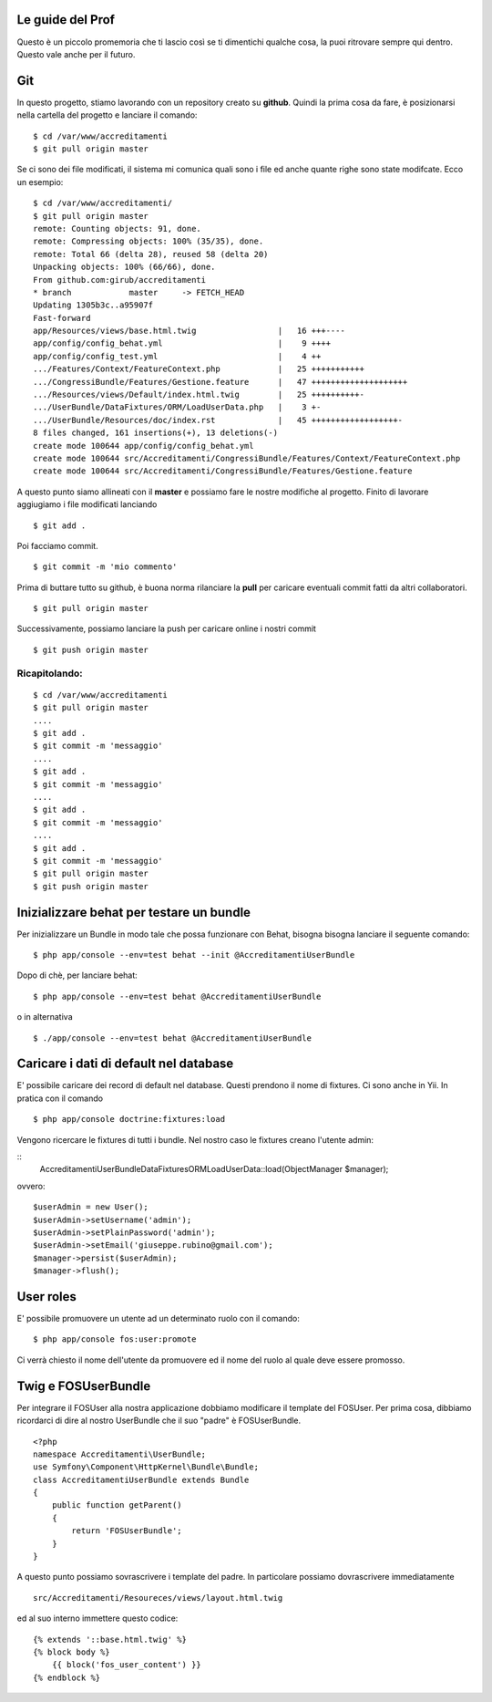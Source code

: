 Le guide del Prof
=================

Questo è un piccolo promemoria che ti lascio così se ti dimentichi qualche cosa,
la puoi ritrovare sempre qui dentro. Questo vale anche per il futuro.

Git
===

In questo progetto, stiamo lavorando con un repository creato su **github**.
Quindi la prima cosa da fare, è posizionarsi 
nella cartella del progetto e lanciare il comando:

::

    $ cd /var/www/accreditamenti
    $ git pull origin master

Se ci sono dei file modificati, il sistema mi comunica quali sono i file ed
anche quante righe sono state modifcate. Ecco un esempio:

::

    $ cd /var/www/accreditamenti/
    $ git pull origin master 
    remote: Counting objects: 91, done.
    remote: Compressing objects: 100% (35/35), done.
    remote: Total 66 (delta 28), reused 58 (delta 20)
    Unpacking objects: 100% (66/66), done.
    From github.com:girub/accreditamenti
    * branch            master     -> FETCH_HEAD
    Updating 1305b3c..a95907f
    Fast-forward
    app/Resources/views/base.html.twig                 |   16 +++----
    app/config/config_behat.yml                        |    9 ++++
    app/config/config_test.yml                         |    4 ++
    .../Features/Context/FeatureContext.php            |   25 +++++++++++
    .../CongressiBundle/Features/Gestione.feature      |   47 ++++++++++++++++++++
    .../Resources/views/Default/index.html.twig        |   25 ++++++++++-
    .../UserBundle/DataFixtures/ORM/LoadUserData.php   |    3 +-
    .../UserBundle/Resources/doc/index.rst             |   45 ++++++++++++++++++-
    8 files changed, 161 insertions(+), 13 deletions(-)
    create mode 100644 app/config/config_behat.yml
    create mode 100644 src/Accreditamenti/CongressiBundle/Features/Context/FeatureContext.php
    create mode 100644 src/Accreditamenti/CongressiBundle/Features/Gestione.feature

A questo punto siamo allineati con il **master** e possiamo fare le nostre 
modifiche al progetto. Finito di lavorare aggiugiamo i file modificati lanciando 

::

    $ git add .

Poi facciamo commit.

::

    $ git commit -m 'mio commento'

Prima di buttare tutto su github, è buona norma rilanciare la **pull** per 
caricare eventuali commit fatti da altri collaboratori.

::

    $ git pull origin master 

Successivamente, possiamo lanciare la push per caricare online i nostri commit

::

    $ git push origin master

Ricapitolando:
--------------

::

    $ cd /var/www/accreditamenti
    $ git pull origin master
    ....
    $ git add .
    $ git commit -m 'messaggio'
    ....
    $ git add .
    $ git commit -m 'messaggio'
    ....
    $ git add .
    $ git commit -m 'messaggio'
    ....
    $ git add .
    $ git commit -m 'messaggio'
    $ git pull origin master
    $ git push origin master

Inizializzare behat per testare un bundle
=========================================

Per inizializzare un Bundle in modo tale che possa funzionare con Behat, bisogna
bisogna lanciare il seguente comando:

::

    $ php app/console --env=test behat --init @AccreditamentiUserBundle

Dopo di chè, per lanciare behat:

::

    $ php app/console --env=test behat @AccreditamentiUserBundle

o in alternativa

::

    $ ./app/console --env=test behat @AccreditamentiUserBundle

Caricare i dati di default nel database
=======================================

E' possibile caricare dei record di default nel database. Questi prendono il nome
di fixtures. Ci sono anche in Yii. In pratica con il comando

::

    $ php app/console doctrine:fixtures:load

Vengono ricercare le fixtures di tutti i bundle. Nel nostro caso le fixtures creano
l'utente admin:

::
    Accreditamenti\UserBundle\DataFixtures\ORM\LoadUserData::load(ObjectManager $manager);

ovvero:

::

    $userAdmin = new User();
    $userAdmin->setUsername('admin');
    $userAdmin->setPlainPassword('admin');
    $userAdmin->setEmail('giuseppe.rubino@gmail.com');
    $manager->persist($userAdmin);
    $manager->flush();

User roles
==========

E' possibile promuovere un utente ad un determinato ruolo con il comando:

::

    $ php app/console fos:user:promote

Ci verrà chiesto il nome dell'utente da promuovere ed il nome del ruolo al quale
deve essere promosso.

Twig e FOSUserBundle
====================

Per integrare il FOSUser alla nostra applicazione dobbiamo modificare il
template del FOSUser. Per prima cosa, dibbiamo ricordarci di dire al nostro
UserBundle che il suo "padre" è FOSUserBundle.

::

    <?php
    namespace Accreditamenti\UserBundle;
    use Symfony\Component\HttpKernel\Bundle\Bundle;
    class AccreditamentiUserBundle extends Bundle
    {
        public function getParent()
        {
            return 'FOSUserBundle';
        }
    }

A questo punto possiamo sovrascrivere i template del padre. In particolare
possiamo dovrascrivere immediatamente

::

    src/Accreditamenti/Resoureces/views/layout.html.twig

ed al suo interno immettere questo codice:

::

    {% extends '::base.html.twig' %}
    {% block body %}
        {{ block('fos_user_content') }}
    {% endblock %}